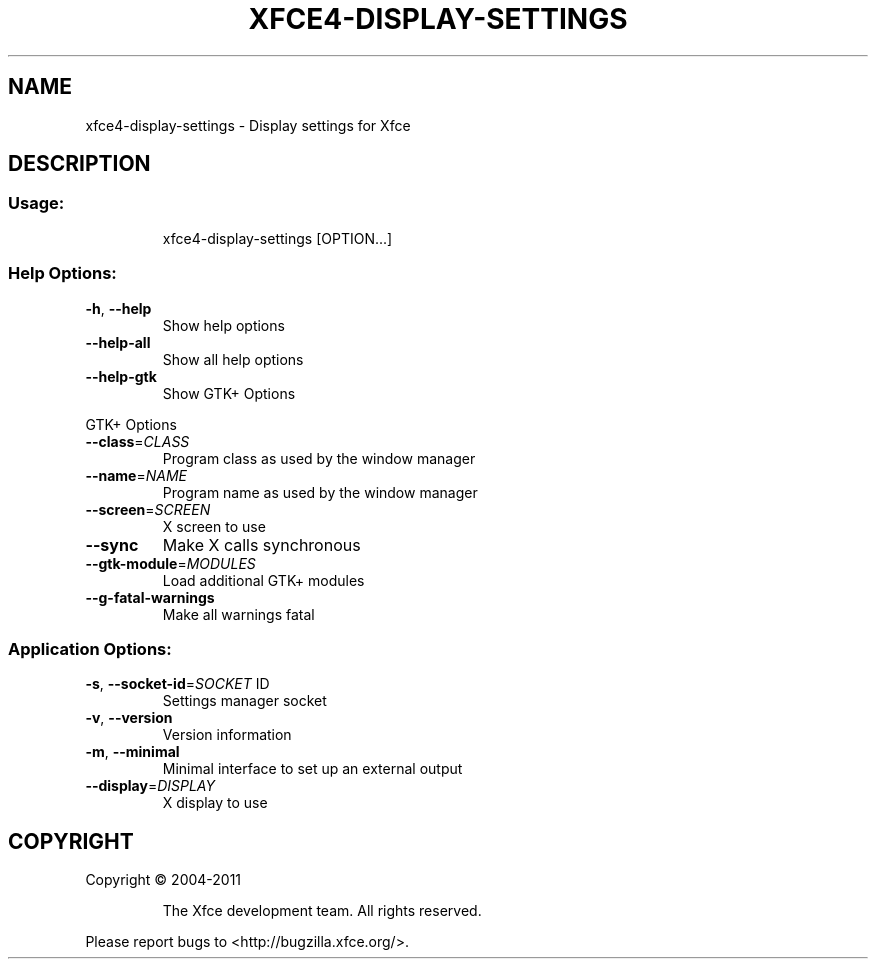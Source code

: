 .TH XFCE4-DISPLAY-SETTINGS "1" "September 2013" "xfce4-display-settings 4.11.0 (Xfce 4.10)" "User Commands"
.SH NAME
xfce4-display-settings \- Display settings for Xfce
.SH DESCRIPTION
.SS "Usage:"
.IP
xfce4\-display\-settings [OPTION...]
.SS "Help Options:"
.TP
\fB\-h\fR, \fB\-\-help\fR
Show help options
.TP
\fB\-\-help\-all\fR
Show all help options
.TP
\fB\-\-help\-gtk\fR
Show GTK+ Options
.PP
GTK+ Options
.TP
\fB\-\-class\fR=\fICLASS\fR
Program class as used by the window manager
.TP
\fB\-\-name\fR=\fINAME\fR
Program name as used by the window manager
.TP
\fB\-\-screen\fR=\fISCREEN\fR
X screen to use
.TP
\fB\-\-sync\fR
Make X calls synchronous
.TP
\fB\-\-gtk\-module\fR=\fIMODULES\fR
Load additional GTK+ modules
.TP
\fB\-\-g\-fatal\-warnings\fR
Make all warnings fatal
.SS "Application Options:"
.TP
\fB\-s\fR, \fB\-\-socket\-id\fR=\fISOCKET\fR ID
Settings manager socket
.TP
\fB\-v\fR, \fB\-\-version\fR
Version information
.TP
\fB\-m\fR, \fB\-\-minimal\fR
Minimal interface to set up an external output
.TP
\fB\-\-display\fR=\fIDISPLAY\fR
X display to use
.SH COPYRIGHT
Copyright \(co 2004\-2011
.IP
The Xfce development team. All rights reserved.
.PP
Please report bugs to <http://bugzilla.xfce.org/>.
